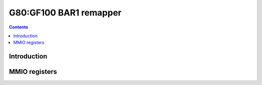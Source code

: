 .. _g80-remap:

=======================
G80:GF100 BAR1 remapper
=======================

.. contents::

.. todo:: write me


Introduction
============

.. todo:: write me


.. _pbus-mmio-g80-remap:

MMIO registers
==============

.. todo:: write me
